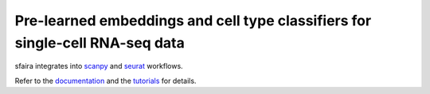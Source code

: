 Pre-learned embeddings and cell type classifiers for single-cell RNA-seq data
=============================================================================

sfaira integrates into scanpy_ and seurat_ workflows.

Refer to the documentation_ and the tutorials_ for details.

.. _scanpy: https://github.com/theislab/scanpy
.. _seurat: https://something
.. _documentation: https://sfaira.rtfd.io/en/latest
.. _tutorials: https://sc_globe.rtfd.io/en/latest/tutorials.html
